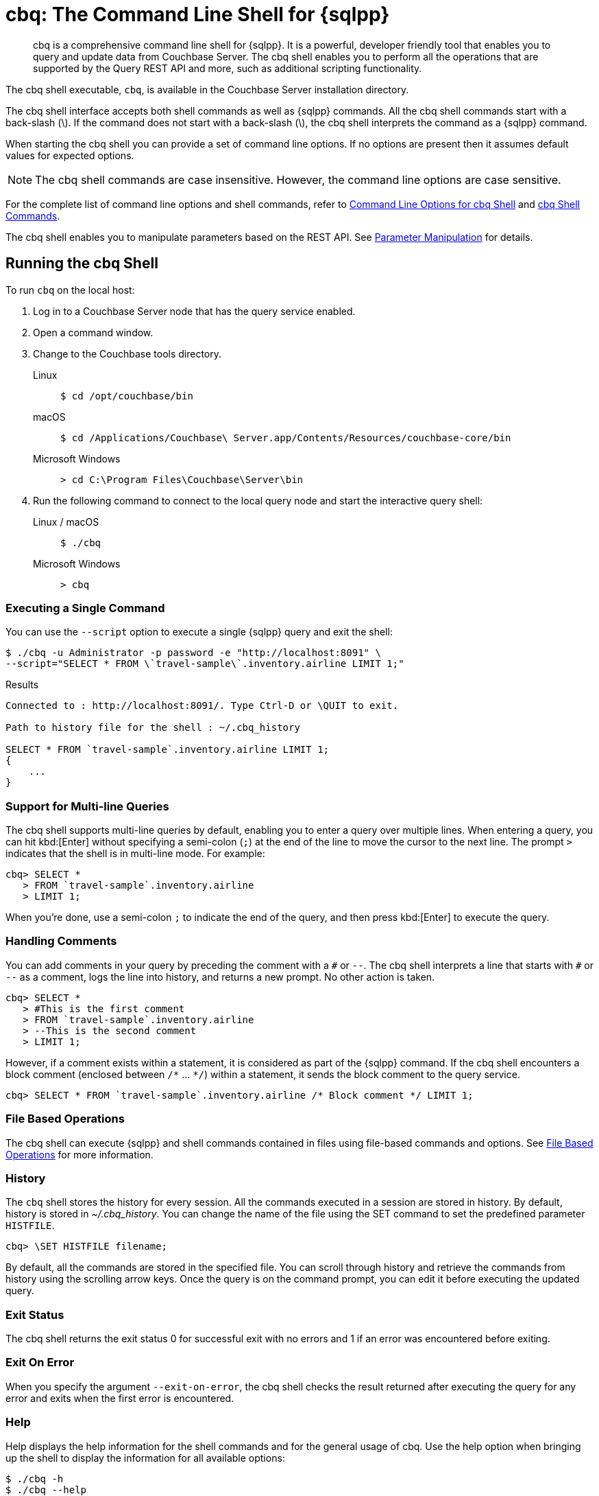 = cbq: The Command Line Shell for {sqlpp}
:description: cbq is a comprehensive command line shell for {sqlpp}.
:tabs:
:page-aliases: n1ql:n1ql-intro/cbq

[abstract]
{description}
It is a powerful, developer friendly tool that enables you to query and update data from Couchbase Server.
The cbq shell enables you to perform all the operations that are supported by the Query REST API and more, such as additional scripting functionality.

The cbq shell executable, [.cmd]`cbq`, is available in the Couchbase Server installation directory.

The cbq shell interface accepts both shell commands as well as {sqlpp} commands.
All the cbq shell commands start with a back-slash (\).
If the command does not start with a back-slash (\), the cbq shell interprets the command as a {sqlpp} command.

When starting the cbq shell you can provide a set of command line options.
If no options are present then it assumes default values for expected options.

NOTE: The cbq shell commands are case insensitive.
However, the command line options are case sensitive.

For the complete list of command line options and shell commands, refer to <<table_a3h_rhz_dw>> and <<table_htk_hgc_fw>>.

The cbq shell enables you to manipulate parameters based on the REST API.
See <<cbq-parameter-manipulation>> for details.

== Running the cbq Shell

To run [.cmd]`cbq` on the local host:

. Log in to a Couchbase Server node that has the query service enabled.
. Open a command window.
. Change to the Couchbase tools directory.
+
[{tabs}]
====
Linux::
+
--
[source,console]
----
$ cd /opt/couchbase/bin
----
--

macOS::
+
--
[source,console]
----
$ cd /Applications/Couchbase\ Server.app/Contents/Resources/couchbase-core/bin
----
--

Microsoft Windows::
+
--
[source,console]
----
> cd C:\Program Files\Couchbase\Server\bin
----
--
====

. Run the following command to connect to the local query node and start the interactive query shell:
+
[{tabs}]
====
Linux / macOS::
+
--
[source,console]
----
$ ./cbq
----
--

Microsoft Windows::
+
--
[source,console]
----
> cbq
----
--
====

=== Executing a Single Command

You can use the [.param]`--script` option to execute a single {sqlpp} query and exit the shell:

[source,console]
----
$ ./cbq -u Administrator -p password -e "http://localhost:8091" \
--script="SELECT * FROM \`travel-sample\`.inventory.airline LIMIT 1;"
----

.Results
[source,console]
----
Connected to : http://localhost:8091/. Type Ctrl-D or \QUIT to exit.

Path to history file for the shell : ~/.cbq_history

SELECT * FROM `travel-sample`.inventory.airline LIMIT 1;
{
    ...
}
----

=== Support for Multi-line Queries

The cbq shell supports multi-line queries by default, enabling you to enter a query over multiple lines.
When entering a query, you can hit kbd:[Enter] without specifying a semi-colon (`;`) at the end of the line to move the cursor to the next line.
The prompt `>` indicates that the shell is in multi-line mode.
For example:

[source,console]
----
cbq> SELECT *
   > FROM `travel-sample`.inventory.airline
   > LIMIT 1;
----

When you're done, use a semi-colon `;` to indicate the end of the query, and then press kbd:[Enter] to execute the query.

=== Handling Comments

You can add comments in your query by preceding the comment with a `&num;` or `--`.
The cbq shell interprets a line that starts with `&num;` or `--` as a comment, logs the line into history, and returns a new prompt.
No other action is taken.

[source,console]
----
cbq> SELECT *
   > #This is the first comment
   > FROM `travel-sample`.inventory.airline
   > --This is the second comment
   > LIMIT 1;
----

However, if a comment exists within a statement, it is considered as part of the {sqlpp} command.
If the cbq shell encounters a block comment (enclosed between `/{asterisk}` \... `{asterisk}/`) within a statement, it sends the block comment to the query service.

[source,console]
----
cbq> SELECT * FROM `travel-sample`.inventory.airline /* Block comment */ LIMIT 1;
----

=== File Based Operations

The cbq shell can execute {sqlpp} and shell commands contained in files using file-based commands and options.
See <<cbq-file-based-ops>> for more information.

=== History

The [.cmd]`cbq` shell stores the history for every session.
All the commands executed in a session are stored in history.
By default, history is stored in [.path]_~/.cbq_history_.
You can change the name of the file using the SET command to set the predefined parameter [.var]`HISTFILE`.

[source,console]
----
cbq> \SET HISTFILE filename;
----

By default, all the commands are stored in the specified file.
You can scroll through history and retrieve the commands from history using the scrolling arrow keys.
Once the query is on the command prompt, you can edit it before executing the updated query.

=== Exit Status

The cbq shell returns the exit status 0 for successful exit with no errors and 1 if an error was encountered before exiting.

=== Exit On Error

When you specify the argument `--exit-on-error`, the cbq shell checks the result returned after executing the query for any error and exits when the first error is encountered.

=== Help

Help displays the help information for the shell commands and for the general usage of cbq.
Use the help option when bringing up the shell to display the information for all available options:

[source,console]
----
$ ./cbq -h
$ ./cbq --help
----

Use the [.cmd]`\HELP` shell command during a session to display information for specific shell commands.
If you specify one or more commands, the shell displays the usage information for the specified commands.

[source,console]
----
cbq> \HELP command-name;
----

If you do not specify a command, the cbq shell lists all the commands for which syntax help is available.

[source,console]
----
cbq> \HELP;
----

== Available Command Line Options and Shell Commands

.Command Line Options for cbq Shell
[#table_a3h_rhz_dw,cols="~,~,55"]
|===
| Option | Arguments | Description and Examples

| [[opt-engine]]
`-e`

`--engine`
| string (url)
a| The connection string consists of a protocol scheme, followed by a host, and optionally a port number to connect to the query service (8093) or the Couchbase cluster (8091).

For more details, refer to <<cbq-connect-to-cluster>>.

Shell command: <<cbq-connect,\CONNECT>>

.Default
`+http://localhost:8091+`

.Examples
[source,console]
----
$ ./cbq -e couchbase://localhost
----

[source,console]
----
$ ./cbq --engine http://localhost:8091
----

[source,console]
----
$ ./cbq -e http://localhost:8091
----

[source,console]
----
$ ./cbq -e http://[fd63:6f75:6368:1075:816:3c1d:789b:bc4]:8091
----

.Result
[source,console]
----
Connected to : http://localhost:8091/. Type Ctrl-D or \QUIT to exit.
Path to history file for the shell : /Users/myuser1/.cbq_history
cbq>
----

| [[opt-no-engine]]
`-ne`

`--no-engine`
| boolean footnote:boolean[Invoking a boolean option with no value sets the value to `true`.]
a| When specified, the cbq shell does not connect to any query service.
You must explicitly connect to a query service using the <<cbq-connect,\CONNECT>> shell command.

.Default
`false`

.Example
[source,console]
----
$ ./cbq --no-engine
----

| [[opt-ncfg]]
`-ncfg`

`--networkconfig`
| string (`auto`, `default`, `external`)
a| Specifies whether to connect to a node's principal or alternate address.

* `auto` -- Select the principal address or alternate address automatically, depending on the input IP.
* `default` -- Use the principal address.
* `external` -- Use the alternate addresses.

.Default
`auto`

.Example
[source,console]
----
$ ./cbq -ncfg default -e http://localhost:8091
----

| [[opt-quiet]]
`-q`

`--quiet`
| boolean footnote:boolean[]
a| When specified, disables the startup connection message for the cbq shell.

.Default
`false`

.Example
[source,console]
----
$ ./cbq -q -e http://localhost:8091
----

.Result
[source,console]
----
cbq>
----

| [[opt-advise]]
`-ad`

`--advise`
| boolean footnote:boolean[]
a| Runs ADVISE on all queries in the specified file, or that are read from standard input, if a file is not provided with the `-file` option.

.Default
`false`

.Example
[source, console]
----
./cbq -advise -file queries.txt
----

[source, sqlpp]
----
SELECT ADVISOR(["select * from collection1 where id = 1;",
                "select * from collection2 where name is not missing;"])
----

.Result
[source, json]
----
{
    "requestID": "15ed5c93-e5f6-4193-83fa-6fdc87847552",
    "signature": {
        "$1": "object"
    },
    "results": [
    {
        "$1": {
            "recommended_indexes": [
                {
                    "index": "CREATE INDEX adv_id ON `collection1`(`id`)",
                    "statements": [
                        {
                            "run_count": 1,
                            "statement": "select * from collection1 where id = 1;"
                        }
                    ]
                },
                {
                    "index": "CREATE INDEX adv_name ON `collection2`(`name`)",
                    "statements": [
                        {
                            "run_count": 1,
                            "statement": "select * from collection2 where name is not missing;"
                        }
                    ]
                }
            ]
        }
    }
    ]
}
----

| [[opt-analytics]]
`-a`

`--analytics`
| boolean footnote:boolean[]
a| Only applicable when connecting to the Analytics Service.
When specified, if you are connecting to a cluster, cbq automatically discovers and connects to an Analytics node.
This option also switches on <<opt-batch,batch mode>>.

.Default
`false`

.Example
[source,console]
----
$ ./cbq --analytics
----

| [[opt-batch]]
`-b`

`--batch`
| string (`on`, `off`)  footnote:[Invoking this option with no value sets the value to `on`.]
a| This option is available only with the Analytics Service.
When specified, cbq sends the queries to server only when you hit EOF or \ to indicate the end of the batch input.

.Default
`off`

.Examples
[source,console]
----
$ ./cbq --batch
----

You can also set the batch mode in the interactive session using the <<cbq-set,\SET>> command:

[source,console]
----
cbq> \set batch on;
cbq> \set batch off;
----

| [[opt-qc]]
`-qc`

`--query_context`
| string
a| Sets the query context parameter.
For more information, see xref:n1ql:n1ql-intro/queriesandresults.adoc#query-context[Query Context].

Shell command: <<cbq-set,\SET>> `-query_context`

.Default
none

.Example
[source,console]
----
$ ./cbq -e http://localhost:8091 -qc "travel-sample.inventory"
----

| [[opt-timeout]]
`-t`

`--timeout`
| string (duration)
a| Sets the query timeout parameter.
For more information, see xref:settings:query-settings.adoc#timeout_req[timeout].

Shell command: <<cbq-set,\SET>> `-timeout`

.Default
`0ms`

.Example
[source,console]
----
$ ./cbq -e http://localhost:8091 --timeout="1s"
----

For further examples, see <<connection-timeout-parameter>>.

| [[opt-user]]
`-u`

`--user`
| string
a| Specifies a single user name to log in to Couchbase.
When used by itself, without the `-p` option to specify the password, you will be prompted for the password.

This option requires administration credentials and you cannot switch the credentials during a session.

Couchbase recommends using the `-u` and `-p` option if your password contains special characters such as #, $, %, &, (,), or '.

.Default
none

.Example
[source,console]
----
$ ./cbq -e http://localhost:8091 -u=Administrator
----

.Result
----
Enter Password:
----

| [[opt-password]]
`-p`

`--password`
| string
a| Specifies the password for the given user name.
You cannot use this option by itself.
It must be used with the -u option to specify the user name.

This option requires administration credentials and you cannot switch the credentials during a session.

Couchbase recommends using the `-u` and `-p` option if your password contains special characters such as #, $, %, &, (,), or '.

.Default
none

.Example
[source,console]
----
$ ./cbq -e http://localhost:8091 -u=Administrator -p=password
----

| [[opt-credentials]]
`-c`

`--credentials`
| string
a| Specify the login credentials in the form of [.var]`username`:[.var]``password``.
You can specify credentials for different keyspaces by separating them with a comma.

Shell command: <<cbq-set,\SET>> `-creds`

REST API: `-creds` parameter

.Default
none

.Example
[source,console]
----
$ ./cbq -e http://localhost:8091 -c=travel-sample:password,Administrator:password
----

| [[opt-version]]
`-v`

`--version`
| boolean footnote:boolean[]
a| When specified, provides the version of the cbq shell.
To display the query engine version of Couchbase Server (this is not the same as the version of Couchbase Server itself), use one of the following {sqlpp} queries:

[source,sqlpp]
----
select version();
----

[source,sqlpp]
----
select min_version();
----

Shell command: <<cbq-version,\VERSION>>

.Default
`false`

.Example
[source,console]
----
$ ./cbq --version
----

.Result
----
GO VERSION : go1.21.6
SHELL VERSION : 7.6.0-2176

Use N1QL queries select version(); or select min_version(); to display server version.
----

| [[opt-help]]
`-h`

`--help`
| none
a| Provides help for the command line options.

Shell command: <<cbq-help,\HELP>>

.Default
none

.Example
[source,console]
----
$ ./cbq --help
----

| [[opt-script]]
`-s`

`-script`
| string
a| Provides a single command mode to execute a query from the command line.

You can also use multiple `-s` options on the command line.
If one of the commands is incorrect, an error is displayed for that command and cbq continues to execute the remaining commands.

.Default
none

.Examples
[source,console]
----
$ ./cbq -u Administrator -p password -s="SELECT * FROM \`travel-sample\`.inventory.airline LIMIT 1;"
----

[source,console]
----
$ ./cbq -s="\SET v 1" -s="\SET b 2" -s="\PUSH b3" -s="\SET b 5" -s="\SET" -ne
----

.Result
----
Path to history file for the shell : ~/.cbq_history 

 \SET v 1
 \SET b 2
 \PUSH b3
 ERROR 139 : Too few input arguments to command. 
 \SET b 5
 \SET

 Query Parameters : 
 Named Parameters : 
 User Defined Session Parameters : 
 Predefined Session Parameters : 
 Parameter name : histfile
 Value : [".cbq_history"]
 Parameter name : batch
 Value : ["off"]
 Parameter name : quiet
 Value : [false]
 Parameter name : v
 Value : [1]
 Parameter name : b
 Value : [5]
----

| [[opt-file]]
`-f`

`--file`
| string (path)
a| Provides an input file which contains all the commands to be run.

Shell command: <<cbq-source,\SOURCE>>

.Default
none

.Example
[source,console]
----
$ ./cbq --file="sample.txt"
----

| [[opt-output]]
`-o`

`--output`
| string (path)
a| Specifies an output file where the commands and their results are to be written.

If the file doesn't exist, it is created.
If the file already exists, it is overwritten.

Shell command: <<cbq-redirect,\REDIRECT>>

.Default
none

.Example
[source,console]
----
$ ./cbq -u Administrator -p password -o="results.txt" -s="SELECT * FROM \`travel-sample\`.inventory.airline LIMIT 1;"
----

| [[opt-pretty]]
`--pretty`
| boolean footnote:boolean[]
a| Specifies whether the output should be formatted with line breaks and indents.

This option is set to `true` by default.
To specify that the output should _not_ be formatted with line breaks and indents, you must explicitly set this option to `false`.

.Default
`true`

.Example
[source,console]
----
$ ./cbq -u Administrator -p password --pretty=false -s="SELECT * FROM \`travel-sample\`.inventory.airline LIMIT 1;"
----

| [[opt-exit-on-error]]
`--exit-on-error`
| boolean footnote:boolean[]
a| When specified, the cbq shell must exit when it encounters the first error.

.Default
`false`

.Example
[source,console]
----
$ ./cbq --exit-on-error -f="sample.txt"
----

| [[opt-cacert]]
`--cacert`
| string (path)
a| Only applicable when using an encrypted protocol scheme -- either _https://_ or _couchbases://_.

Specifies the path to the root CA certificate to verify the identity of the server.

.Default
none

.Example
[source,console]
----
$ ./cbq --cacert ./root/ca.pem
----

| [[opt-cert]]
`--cert`
| string (path)
a| Only applicable when using an encrypted protocol scheme -- either _https://_ or _couchbases://_.

Specifies the path to the chain certificate.

.Default
none

.Example
[source,console]
----
$ ./cbq --cert ./client/client/chain.pem
----

| [[opt-key]]
`--key`
| string (path)
a| Only applicable when using an encrypted protocol scheme -- either _https://_ or _couchbases://_.

Specifies the path to the client key file. 

.Default
none

.Examples
[source,console]
----
$ ./cbq --key ./client/client/client.key
----

| [[opt-skip-verify]]
`--no-ssl-verify` or

`-skip-verify`
| boolean footnote:boolean[]
a| Only applicable when using an encrypted protocol scheme -- either _https://_ or _couchbases://_.

When specified, the cbq shell can skip the verification of certificates.

.Default
`false`

.Examples
[source,console]
----
$ ./cbq --no-ssl-verify -f="sample.txt"
----

[source,console]
----
$ ./cbq -skip-verify https://127.0.0.1:18091
----
|===

.cbq Shell Commands
[#table_htk_hgc_fw,cols="~,~,55"]
|===
| Shell Command | Arguments | Description and Examples

| [[cbq-connect]]
[.cmd]`\CONNECT`
| [.var]`url`
a| Connects cbq shell to the specified query engine or Couchbase cluster.

The connection string consists of a protocol scheme, followed by a host, and optionally a port number to connect to the query service (8093) or the Couchbase cluster (8091).

For more details, refer to <<cbq-connect-to-cluster>>.

Command Line Option: <<opt-engine,-e>> or <<opt-engine,--engine>>

.Examples
[source,console]
----
cbq> \CONNECT http://localhost:8093;
----

[source,console]
----
cbq> \CONNECT http://[fd63:6f75:6368:1075:816:3c1d:789b:bc4]:8091;
----

| [[cbq-disconnect]]
[.cmd]`\DISCONNECT`
| none
a| Disconnects the cbq shell from the query service or cluster endpoint.

.Example
[source,console]
----
cbq> \DISCONNECT;
----

.Result
----
 Couchbase query shell not connected to any endpoint.
 Use \CONNECT command to connect.
----

| [[cbq-quit]]
[.cmd]`\EXIT`

[.cmd]`\QUIT`
| none
a| Exits cbq shell.

.Examples
[source,console]
----
cbq> \EXIT;
----

[source,console]
----
cbq> \QUIT;
----

| [[cbq-set]]
[.cmd]`\SET`
| [.var]`parameter` [.var]`value`

[.var]`parameter` = [.var]`prefix` : [.var]`variable name`
a| Sets the top most value of the stack for the given variable with the specified value.

Variables can be of the following types:

* Query parameters
* Session variables
* User-defined
* Pre-defined and named parameters.

When the [.cmd]`\SET` command is used without any arguments, it displays the values for all the parameters of the current session.

.Examples
[source,console]
----
cbq> \SET -args [5, "12-14-1987"];
----

[source,console]
----
cbq> \SET -args [6,7];
----

| [[cbq-push]]
[.cmd]`\PUSH`
| [.var]`parameter` [.var]`value`
a| Pushes the specified value on to the given parameter stack.

When the [.cmd]`\PUSH` command is used without any arguments, it copies the top element of every variable's stack, and then pushes that copy to the top of the respective variable's stack.

While each variable stack grows by 1, the previous values are preserved.

.Examples
[source,console]
----
cbq> \PUSH -args  [8];
----

[source,console]
----
cbq> \PUSH;
----

.Check variable stack
[source,console]
----
cbq> \SET;
----

.Result
----
 Query Parameters :
 Parameter name : args
 Value : [[6,7] [8] [8]]
...
----

| [[cbq-unset]]
[.cmd]`\UNSET`
| [.var]`parameter`
a| Deletes or resets the entire stack for the specified parameter.

.Examples
[source,console]
----
cbq> \UNSET -args;
----

[source,console]
----
cbq> \SET;
----

.Result
----
 Query Parameters :
 ...
----

| [[cbq-pop]]
[.cmd]`\POP`
| [.var]`parameter`
a| Pops the top most value from the specified parameter's stack.

When the [.cmd]`\POP` command is used without any arguments, it pops the top most value of every variable's stack.

.Examples
[source,console]
----
cbq> \POP -args;
----

[source,console]
----
cbq> \SET;
----

.Result
----
 Query Parameters :
 Parameter name : args
 Value : [[6,7] [8]]
----

| [[cbq-alias]]
[.cmd]`\ALIAS`
| [.var]`shell-command` or [.var]`n1ql-statement`
a| Creates a command alias for the specified cbq shell command or {sqlpp} statement.
You can then execute the alias using `\\alias-name;`.

When the [.cmd]`\ALIAS` command is used without any arguments, it lists all the available aliases.

.Examples
[source,console]
----
cbq> \ALIAS travel-limit1 SELECT * FROM `travel-sample`.inventory.airline LIMIT 1;
----

[source,console]
----
cbq> \ALIAS;
----

.Result
----
serverversion  select version()
travel-limit1  SELECT * FROM `travel-sample`.inventory.airline LIMIT 1
----

.Execute alias
[source,console]
----
cbq> \\serverversion;
----

.Result
[source,json]
----
{
    "requestID": "ef63f01b-f159-437f-a4df-28d6145fa3c2",
    "signature": {
        "$1": "string"
    },
    "results": [
        {
            "$1": "7.0.0-N1QL"
        }
    ],
    "status": "success",
    "metrics": {
        "elapsedTime": "14.54962ms",
        "executionTime": "13.164635ms",
        "resultCount": 1,
        "resultSize": 34,
        "serviceLoad": 12
    }
}
----

| [[cbq-unalias]]
[.cmd]`\UNALIAS`
| [.var]`alias-name`
a| Deletes the specified alias.

.Examples
[source,console]
----
cbq> \UNALIAS travel-limit1;
----

[source,console]
----
cbq> \ALIAS;
----

.Result
----
serverversion  select version()
----

| [[cbq-echo]]
[.cmd]`\ECHO`
| [.var]`args`

where [.var]`args` can be parameters, aliases, or any input.
a| If the input is a parameter, this command echoes (displays) the value of the parameter.
The parameter must be prefixed according to its type.
See <<table_ltk_c5s_5v>> for details.

If the input is not a parameter, the command echoes the statement as is.

If the input is an alias, the command displays the value of an alias command.

.Examples
[source,console]
----
cbq> \ECHO -$r;
----

[source,console]
----
cbq> \ECHO \\serverversion;
----

.Result
----
select version()
----

| [[cbq-version]]
[.cmd]`\VERSION`
| none
a| Displays the version of the client shell.

Command Line Option: <<opt-version,-v>> or <<opt-version,--version>>

.Example
[source,console]
----
cbq> \VERSION;
----

.Result
----
GO VERSION : go1.21.6
SHELL VERSION : 7.6.0-2176

Use N1QL queries select version(); or select min_version(); to display server version.
----

| [[cbq-help]]
[.cmd]`\HELP`
| [.var]`command`
a| Displays the help information for the specified command.
When used without any arguments, it lists all the commands supported by the cbq shell.

Command Line Option: <<opt-help,-h>> or <<opt-help,--help>>

.Example
[source,console]
----
cbq> \HELP ECHO;
----

.Result
----
\ECHO args ...
Echo the input value. args can be a name (a prefixed-parameter), an alias (command alias) or
a value (any input statement).
Example :
\ECHO -$r ;
\ECHO \\tempalias;
----

| [[cbq-copyright]]
[.cmd]`\COPYRIGHT`
| none
a| Displays the copyright, attributions, and distribution terms.

.Example
[source,console]
----
cbq> \COPYRIGHT;
----

| [[cbq-source]]
[.cmd]`\SOURCE`
| [.var]`input-file`
a| Reads and executes the commands from a file.
Multiple commands in the input file must be separated by `;` [.var]`<newline>`.

Command Line Option: <<opt-file,-f>> or <<opt-file,--file>>

For example, [.path]_sample.txt_ contains the following commands:

----
SELECT * FROM `travel-sample`.inventory.airline LIMIT 1;
\ECHO this;
#This is a comment;
----

.Example
[source,console]
----
cbq> \SOURCE sample.txt;
----

| [[cbq-redirect]]
[.cmd]`\REDIRECT`
| [.var]`filename`
a| Redirects the output of all the commands to the specified file until the cbq shell receives the [.cmd]`\REDIRECT OFF` command.
By default, the file is created in the directory that you were in when you started the cbq shell.
You can specify a different location using relative paths.

If the file doesn't exist, it is created.
If the file already exists, it is overwritten.
You can append redirected output to an existing file using <<file-append-mode>>.

Command Line Option:  <<opt-output,-o>> or <<opt-output,--output>>

.Example
[source,console]
----
cbq> \REDIRECT temp_out.txt;
----

| [[cbq-redirect-off]]
[.cmd]`\REDIRECT OFF`
| none
a| Redirects the output of subsequent commands from a custom file to standard output (os.stdout).

.Example
[source,console]
----
cbq> \REDIRECT OFF;
----
|===

[#cbq-connect-to-cluster]
== Connecting to the Cluster or Query Node

You can connect the cbq shell to Couchbase Server either through the query service or through the cluster endpoint.
There are two ways to establish a connection:

* Using an option on startup:
+
----
-e <url to query engine or Couchbase cluster>
--engine=<url to query engine or Couchbase cluster>
----

* Using a shell command:
+
[source,console]
----
cbq> \CONNECT url;
----

The [.var]`url` may contain up to three components: the protocol scheme, the host, and a port number.
The URL is optional and if it is not specified, the default URL `+http://localhost:8091+` is used.
An error is thrown if the URL is invalid.

The cbq shell supports the [.path]_http://_, [.path]_https://_, [.path]_couchbase://_ and [.path]_couchbases://_ protocol schemes.
The [.path]_https://_ and [.path]_couchbases://_ protocol schemes are encrypted.
For more details, refer to <<cbq-encrypted>>.

The host may be the IP address or hostname of any node in the cluster, as cbq will automatically discover the query nodes.
The cbq shell supports both IPV4 and IPV6 addresses.

The [.path]_couchbase://_ and [.path]_couchbases://_ protocol schemes support the domain name service (DNS).
When using one of these protocol schemes, the host may be a domain name which is resolved using DNS.
For example, this enables you to connect to a cluster or node over the internet.

Note that you must use the encrypted [.path]_couchbases://_ protocol scheme to connect to a cluster or node deployed in Couchbase Capella.

You may optionally specify the port when using the [.path]_http://_ or [.path]_https://_ protocol schemes.
When connecting to the query service, use the query port 8093, or 18093 for an encrypted connection.
When connecting to the cluster, you don't need to specify the port as the connection uses round robin to find a query service to connect to.
If you want to specify a port, use the admin port 8091, or 18091 for an encrypted connection.

You cannot specify the port when using the [.path]_couchbase://_ or [.path]_couchbases://_ protocol schemes.

You can close the connection with an existing node or cluster without exiting the shell at any given time during the session using the [.cmd]`\DISCONNECT;` command.
If the shell is not connected to any endpoint, an error with a message that the shell is not connected to any instance is thrown.

.Examples
[source,console]
----
$ ./cbq -e http://localhost:8091 -u Administrator -p password
Connected to : http://localhost:8091/. Type Ctrl-D or \QUIT to exit.

Path to history file for the shell : ~/.cbq_history

cbq> \DISCONNECT;
Couchbase query shell not connected to any endpoint. Use \CONNECT command to connect.

cbq> \CONNECT http://127.0.0.1:8091;
Connected to : http://127.0.0.1:8091. Type Ctrl-D or \QUIT to exit.

cbq> \EXIT;

$ ./cbq -e http://127.0.0.1:8091 -u Administrator -p password
Connected to : http://127.0.0.1:8091/. Type Ctrl-D or \QUIT to exit.

Path to history file for the shell : ~/.cbq_history
cbq>
----

=== Bringing Up an Unconnected Instance

You can bring up the shell without connecting to any query service or cluster endpoint by using the [.opt]`-ne` or [.opt]`--no-engine` option.
After starting cbq without any service, you can connect to a specific endpoint using the [.cmd]`CONNECT` command.

.Example
[source,console]
----
$ ./cbq -ne
Path to history file for the shell : ~/.cbq_history

cbq> \CONNECT http://Administrator:password@localhost;
Connected to : http://Administrator:password@localhost:8091. Type Ctrl-D or \QUIT to exit.
----

=== Exiting the cbq Shell

You can exit the cbq shell by pressing kbd:[Ctrl+D] or by using one of the following commands:

[source,console]
----
cbq> \EXIT;
cbq> \QUIT;
----

When you run the exit command, the cbq shell first saves the history, closes existing connections, saves the current session in a session file, resets all environment variables, and then closes the shell liner interface.

.Example
[source,console]
----
$ ./cbq -u Administrator -p password
Connected to : http://localhost:8091/. Type Ctrl-D or \QUIT to exit.
Path to history file for the shell : ~/.cbq_history

cbq> SELECT name FROM `travel-sample`.inventory.airline LIMIT 1;
{
    "requestID": "59d1c699-11a2-47c6-b4d0-4a7de1d15a3c",
    "signature": {
        "name": "json"
    },
    "results": [
    {
        "name": "40-Mile Air"
    }
    ],
    "status": "success",
    "metrics": {
        "elapsedTime": "13.514441ms",
        "executionTime": "13.355058ms",
        "resultCount": 1,
        "resultSize": 37,
        "serviceLoad": 12
    }
}

cbq> \EXIT;
$
----

== Accessing a Secure Keyspace

If your keyspace has a password, you can pass the keyspace name and keyspace password like so:

[source,console]
----
$ ./cbq -engine="http://<keyspacename>:<keyspacepassword>@localhost:8091/"
----

For the 'travel-sample' keyspace, if you add a password to it of _w1fg2Uhj89_ (as by default it has none), the command to start [.cmd]`cbq` would look like this:

[source,console]
----
$ ./cbq -engine="http://travel-sample:w1fg2Uhj89@localhost:8091/"
----

NOTE: These commands execute successfully only if you have loaded sample bucket 'travel-sample' either at install or from the Settings menu in the web UI.

If you want to access all of the keyspaces in the same cbq session, you would pass in the Administrator username and password instead of the keyspace level.

[source,console]
----
$ ./cbq -engine="http://Administrator:password@localhost:8091/"
----

[#cbq-single-cred]
== Providing Single User Credentials

You can pass a single user name credential to the cbq shell on startup using the command line options:

----
-u=username
--user=username
----

The shell then prompts you for a password.
You can also provide a single password credential using the `-p` option.
You cannot use this option by itself.
It must be used with the `-u` option to specify the user name that the password is associated with.

----
-p=password
--password=password
----

.Example
[source,console]
----
$ ./cbq -u=Administrator
Enter Password:
Connected to : http://localhost:8091/. Type Ctrl-D or \QUIT to exit.

$ ./cbq -e http://localhost:8091 -u=Administrator -p=password
Connected to : http://localhost:8091/. Type Ctrl-D or \QUIT to exit.
cbq>
----

For information on passing the user name and password credentials using other mechanisms, see <<pass-cred-shell-cmd,Passing Credentials Using the SET Shell Command>> and <<pass-cred-rest-api,Passing Credentials Using REST API>>.

[#cbq-multiple-creds]
== Providing Multiple Credentials for Authorization

The cbq shell supports self-signed certificates for encrypting communication between clusters.

Using the cbq shell, you can set the credentials for different users on startup or by using the SET shell commands to set the credentials query parameter.
You can also use this to provide authentication credentials for multiple SASL buckets per session.
Depending on the type of credential being set, there are multiple possible values for the credentials query parameter.

To set the credentials for different users on startup, use one of the following options:

----
-c=list-of-creds
--credentials=list-of-creds
----

The [.var]`list-of-creds` can take either one or multiple credentials.
The credentials consist of an identity and a password separated by a colon `:`.
To specify multiple credentials, append all the user names and passwords to the same credentials array.
For example:

----
-c=travel-sample:pwd1,beer-sample:pwd2
----

For information on passing a single user name credential to the cbq shell, see <<cbq-single-cred>>.

[#pass-cred-shell-cmd]
=== Passing Credentials Using the SET Shell Command

You can provide the credential types using the SET command.

NOTE: The credentials are set for the shell session and not on a per query basis.
You can use the SET, PUSH, POP and UNSET commands to reset the credentials during a session.

To pass authentication credentials per query, set the query parameter to a new value using the SET shell command before executing the query.

You can also switch between users and change credentials during a session.
To do so, set the [.param]`-creds` query parameter for the session using the following command:

[source,console]
----
cbq> \SET -creds travel-sample:b1, session:s1;
----

[#pass-cred-rest-api]
=== Passing Credentials Using Query REST API

You can use query REST API to pass credentials from clients.

For SASL buckets, you can pass the credentials as:

[source,json]
----
[  {
     "user":"travel-sample",
     "pass":"password"
   }  ]
----

If you are using the Administrator credentials:

[source,json]
----
[  {
        "user":"Administrator",
        "pass":"password"
   }  ]
----

For multiple SASL protected buckets, you can pass an array of authentication credentials:

[source,json]
----
[  {
        "user":"beer-sample",
        "pass":"password1"
        },
        {
        "user":"travel-sample",
        "pass":"password2"
   }  ]
----

=== Displaying the Credentials

You can display the credentials for the current session using the <<cbq-echo,ECHO>> shell command.
This command displays only the user names (and not the passwords).

[source,console]
----
cbq> \ECHO -creds;

Administrator:*
----

You can also display a full list of variables using the SET command specified without any arguments.

[source,console]
----
cbq> \SET;
Query Parameters ::
Parameter name : timeout Value  ["3ms" "4s"]

Named Parameters ::
Parameter name : r Value  [9.5 9.5]

User Defined Session Parameters ::

Predefined Session Parameters ::
Parameter name : histfile Value  [".cbq_history"]
----

[#cbq-encrypted]
== Using an Encrypted Connection

You can connect to the cluster or node with an encrypted protocol scheme -- that is, either _https://_ or _couchbases://_.
To do this, you can provide the root CA certificate, the chain certificate, and the client key file using the <<opt-cacert,--cacert>>, <<opt-cert,--cert>>, and <<opt-key,--key>> options.
You can use the <<opt-skip-verify,--no-ssl-verify>> option to skip the verification of certificates.

When connecting to a cluster or node with an encrypted protocol scheme, the default ports are 18091 and 18093.
You need not specify the port when connecting to the cluster.

You can use the encrypted _couchbases://_ protocol scheme with a domain name to connect to a node or cluster deployed in Couchbase Capella.
For more details, refer to <<cbq-connect-to-cluster>>.

[#cbq-parameter-manipulation]
== Parameter Manipulation

The cbq shell categorizes parameters into the following types:

* Named Parameters
* REST API Parameters
* Session or Pre-defined Parameters
* User-defined Parameters

=== Parameter Configuration

When using parameters, you can set a stack of values for each parameter.
You can either push a new value onto the stack using the PUSH command, or set the current value for a parameter using the SET command.
The SET command always modifies the top of a variable's stack while the PUSH command adds to the stack.
When you use PUSH with no arguments, it copies the top element of every parameter's (except the predefined parameters) stack and pushes that copy to the top of its respective stack.
As a result, each stack grows by 1, but the values are preserved.
You can then use the SET command to modify the top value.

To unset the values from a parameter's stack, you can use the UNSET command to remove all the values from the stack and delete the corresponding parameter stack.
However, if you want to delete a single value from the settings, use the POP command.
When you use the POP command with no arguments, it pops the one value from the top of each parameter's stack.

=== Setting Variable Values

Each variable has a separate stack associated with it and the [.var]`prefix` [.var]`name` argument helps distinguish between the stacks.

The SET command always modifies the top value of a variable.
You can use the SET command to set different kinds of parameters: query parameter, predefined session variables, user-defined session variables and named parameters.

[source,console]
----
cbq> \SET <prefix><name> value;
----

where [.var]`name` is the name of the parameter, [.var]`value` is the value to be set, and [.var]`prefix` is one of the following depending on the parameter type.
The cbq shell uses the prefix to differentiate between the different types of parameters.

.Prefixes for Parameters
[#table_ltk_c5s_5v,cols="2,5"]
|===
| Prefix | Parameter Type

| -
| Query parameter

| -$
| Named parameters

| No prefix
| Predefined (built-in) session variable

| $
| User defined session variable
|===

NOTE: Positional parameters are set using the [.param]`-args` query parameter.

You can use the cbq shell to set all the REST API settings by specifying the settings as query parameters prefixed by `-`.
As a best practice, we recommend that you save the initial set of basic parameters and their default values using the [.cmd]`\PUSH` command (with no arguments).

.Examples
[source,console]
----
cbq> \SET -$airport "SJC";
cbq> \PUSH -args ["LAX", 6];
cbq> \SET;
Query Parameters ::
Parameter name : args Value  [["LAX",6]]

Named Parameters ::
Parameter name : airport Value  ["SJC"]

User Defined Session Parameters ::

Predefined Session Parameters ::
Parameter name : histfile Value  [".cbq_history"]

cbq> \PUSH -$airport "SFO";
cbq> \PUSH;
cbq> \SET;
Query Parameters ::
Parameter name : args Value  [["LAX",6] ["LAX",6]]

Named Parameters ::
Parameter name : airport Value  ["SJC" "SFO" "SFO"]

User Defined Session Parameters ::

Predefined Session Parameters ::
Parameter name : histfile Value  [".cbq_history"]

cbq> \SET -args ["SFO", 8];
cbq> \SET;
Query Parameters ::
Parameter name : args Value  [["LAX",6] ["SFO",8]]

Named Parameters ::
Parameter name : airport Value  ["SJC" "SFO" "SFO"]

User Defined Session Parameters ::

Predefined Session Parameters ::
Parameter name : histfile Value  [".cbq_history"]

cbq> \POP;
cbq> \SET;
Query Parameters ::
Parameter name : args Value  [["LAX",6]]

Named Parameters ::
Parameter name : airport Value  ["SJC" "SFO"]

User Defined Session Parameters ::

Predefined Session Parameters ::
Parameter name : histfile Value  [".cbq_history"]

cbq> \POP -$airport;
cbq> \SET;
Query Parameters ::
Parameter name : args Value  [["LAX",6]]

Named Parameters ::
Parameter name : airport Value  ["SJC"]

User Defined Session Parameters ::

Predefined Session Parameters ::
Parameter name : histfile Value  [".cbq_history"]

cbq> \UNSET -$airport;
cbq> \SET;
Query Parameters ::
Parameter name : args Value  [["LAX",6]]

Named Parameters ::

User Defined Session Parameters ::

Predefined Session Parameters ::
Parameter name : histfile Value  [".cbq_history"]
----

To display all the parameters defined in a session, use the SET command with no arguments.

[source,console]
----
cbq> \SET;
Query Parameters ::
Parameter name : timeout Value  ["100m"]

Named Parameters ::
Parameter name : r Value  [9.5]

User Defined Session Parameters ::

Predefined Session Parameters ::
Parameter name : histfile Value  [".cbq_history"]
----

The following table lists the available predefined session variables.

.Predefined Session Variables
[cols="1,1,2"]
|===
| Variable Name | Possible Values | Description

| HISTFILE
| Valid file name
| Specifies the file name to store the command history.
By default the file is saved in the user's home directory.

Default: [.path]__.cbq_history__
|===

=== Handling Named Parameters

Use the \SET command to define named parameters.
For each named parameter, prefix the variable name with `-$`.
The following example creates named parameters `r` and `date` with values 9.5 and "1-1-2016" respectively.

[source,console]
----
cbq> \SET -$r 9.5;
cbq> \SET -$date "1-1-2016";
----

=== Handling Positional Parameters

Use the SET shell command with the [.param]`-args` query parameter to define positional parameters:

[source,console]
----
cbq> \SET -args value;
----

The [.var]`value` contains the different values that correspond to positions within the query.
For example,

[source,console]
----
cbq> \SET -args [ 9.5, "1-1-2016"];
----

=== Resetting Variable Values

You can reset the value of a variable by either popping it or deleting it altogether.
To pop the top of a parameter's stack use:

[source,console]
----
cbq> \POP <prefix><name>;
----

To pop the top of every parameter's stack once, use the POP command without any arguments:

[source,console]
----
cbq> \POP;
----

To pop all the values of a parameter's stack and then delete the parameter, use:

[source,console]
----
cbq> \UNSET <prefix><name>;
----

[#cbq-shell-cmd-echo]
== Using ECHO to Display Values of Parameters and More

The ECHO command displays the current values of the parameters set for a session.
You can use it to display any input string or command aliases that have been created using the ALIAS shell command.
To display parameters, you must include their prefixes.
If not, the shell considers the parameters as generic statements and displays the parameter as is.

[source,console]
----
cbq> \ECHO input ... ;
----

where [.var]`input` can be a parameter with prefix ([.var]`<prefix><parameter-name>`), an alias ([.var]`\\command-alias`), a {sqlpp} statement, or a string.

.Examples
[source,console]
----
cbq> \ECHO hello;
hello

cbq> \ECHO \\travel-alias1;
SELECT * FROM `travel-sample`.inventory.airline LIMIT 1;

cbq> \ECHO -$r;
9.5
----

[#cbq-shell-cmd-alias]
== Command Alias

Using the ALIAS shell command, you can define and store aliases for commands.
This is useful when you have lengthy queries that need to be executed often.
Run the following command to define an alias:

[source,console]
----
cbq> \ALIAS command-alias command;
----

.Example
[source,console]
----
cbq> \ALIAS travel-alias1 SELECT * FROM `travel-sample`.inventory.airline LIMIT 1;
----

To run the command alias, use `\\command-alias`.

.Example
[source,console]
----
cbq> \\travel-alias1;

{
    "requestID": "b25c84d6-7b7b-440a-a286-5027e6ecbbb5",
    "signature": {
        "*": "*"
    },
    "results": [
    {
        "airline": {
            "callsign": "MILE-AIR",
            "country": "United States",
            "iata": "Q5",
            "icao": "MLA",
            "id": 10,
            "name": "40-Mile Air",
            "type": "airline"
        }
    }
    ],
    "status": "success",
    ...
}
----

To list all the existing aliases, use:

[source,console]
----
cbq> \ALIAS;
----

.Example
[source,console]
----
cbq> \ALIAS;
serverversion  select version()
travel-alias1  SELECT * FROM `travel-sample`.inventory.airline LIMIT 1;
----

You can delete a defined alias using the \UNLIAS command.

[source,console]
----
cbq> \UNALIAS alias-name ... ;
----

[source,console]
----
cbq> \UNALIAS serverversion travel-alias1;

/* Check existing aliases */
cbq> \ALIAS;
 ERROR 141 : Alias does not exist :
----

This command can take multiple arguments and deletes the defined alias for every input name.

[#cbq-prepared-stmts]
== Executing Prepared Statements

You can use the shell command to execute prepared statements.
As a pre-requisite, you must first prepare a statement using the {sqlpp} xref:n1ql:n1ql-language-reference/prepare.adoc[PREPARE] statement.
To execute prepared statements, follow these steps:

. Set the named and positional parameters that are present in the prepared statement.
. Prepare using the {sqlpp} PREPARE statement.
This can be either prepared statement or a named prepared statement.
If you do not specify a name for the prepared statement (`PREPARE query;`), a unique name is assigned.
You can use this auto-assigned name when executing the prepared statement.
If you specify a name (PREPARE [.var]`name` FROM [.var]`query`;), you can use this name to run the prepared statement.
. Execute the prepared statement using the shell command:
+
----
EXECUTE name-of-prepared-stmt;
----

== Canceling a Query

You can cancel a running query by using the kbd:[Ctrl+C] keys.

=== Connection Timeout Parameter

You can use the timeout parameter to limit the running time of a query.
This parameter specifies the time to wait before returning an error when executing a query.

----
--t=value
--timeout=value
----

Timeout can be specified in the following units: `ns` for nanoseconds, `μs` for microseconds, `ms` for milliseconds, `s` for seconds, `m` for minutes, and `h` for hours.
Examples of valid values include "0.5s", "10ms", or "1m".

You can also the SET shell command to set this parameter.
An error is thrown if the timeout is invalid.

[source,console]
----
$ ./cbq --timeout="2s"

$ ./cbq -q
cbq> \SET -TIMEOUT 1ms;
----

[#cbq-file-based-ops]
== File Based Operations

Using the file based commands and options, the cbq shell can execute {sqlpp} and shell commands contained in files.
There are two ways to accomplish this:

* Using an option on startup:
+
----
-f=input-file
--file=input-file
----
+
The cbq shell executes the commands present in the input file, prints them to stdout (or to a file if using redirects), and exits.

* Using a shell command:
+
----
cbq> \SOURCE input-file;
----
+
Runs the commands present in the input file and prints the result to stdout.

Consider the input file, [.path]_sample.txt_, containing the following commands:

----
CREATE PRIMARY INDEX ON `travel-sample`.inventory.airline USING GSI;
SELECT * from `travel-sample`.inventory.airline LIMIT 2;
SELECT callsign from `travel-sample`.inventory.airline LIMIT 3;
\HELP;
----

To execute the commands contained in [.path]_sample.txt_ using the -f option, run `$./cbq -f=sample.txt`

.Results
[source,console]
----
 Connected to : http://localhost:8091/. Type Ctrl-D or \QUIT to exit.

 Path to history file for the shell : ~/.cbq_history 
CREATE PRIMARY INDEX ON `travel-sample`.inventory.airline USING GSI;
{ ...
  "results": [ ],
  ...
}
SELECT * from `travel-sample`.inventory.airline LIMIT 2;
{ ...
  "results": [ ],
  ...
}
SELECT callsign from `travel-sample`.inventory.airline LIMIT 3;
{ ...
  "results": [ ],
  ...
}
\HELP;
Help information for all shell commands.
...
$
----

To execute the commands contained in [.path]_sample.txt_ using the shell command, run `cbq> \SOURCE sample.txt;`

.Results
[source,console]
----
CREATE PRIMARY INDEX ON `travel-sample`.inventory.airline USING GSI;
{ ...
  "results": [ ],
 ...
}
SELECT * from `travel-sample`.inventory.airline LIMIT 2;
{ ...
  "results": [ ],
  ...
}
SELECT callsign from `travel-sample`.inventory.airline LIMIT 3;
{ ...
  "results": [ ],
  ...
}
\HELP;
Help information for all shell commands.
...
cbq>
----

=== Redirecting Results to a File

You can redirect all the output for a session or part of a session to a specified file by using the following option:

----
-o filename
--output=filename
----

To redirect a specific set of commands during a session, you must specify the commands between `\REDIRECT` and `\REDIRECT OFF` as shown:

[source,console]
----
cbq> \REDIRECT filename;
command-1; command-2;, ..., command-n;
cbq> \REDIRECT OFF;
----

All the commands specified after `\REDIRECT` and before `\REDIRECT OFF` are saved into the specified output file.

If the file doesn't exist, it is created.
If the file already exists, it is overwritten.
You can append redirected output to an existing file using <<file-append-mode>>.

.Example
[source,console]
----
cbq> \REDIRECT temp_output.txt;
cbq> CREATE PRIMARY INDEX ON `travel-sample`.inventory.airline USING GSI;
cbq> SELECT * FROM `travel-sample`.inventory.airline LIMIT 1;
cbq> \HELP;
cbq> \REDIRECT OFF;
----

You can specify multiple `\REDIRECT` commands.
When you do so, the output file changes to the specified files and switches back to [.out]`stdout` only when you specify `\REDIRECT OFF`.

[[file-append-mode]]
=== File Append Mode

You can use _file append mode_ to specify that cbq should append redirected output to the end of an existing file, rather than overwriting the existing file.

To use file append mode, include a plus sign `+` at the start of the output path or filename.

.Example
[source,console]
----
cbq> \REDIRECT +temp_output.txt;
cbq> SELECT * FROM `travel-sample`.inventory.airline LIMIT 1;
cbq> \REDIRECT OFF;
----

Every time you start appending to the output file, a timestamp is added to the end of the output file, followed by any redirected commands and results.

----
-- <2021-07-30T14:48:43.661+01:00> : opened in append mode

SELECT * FROM `travel-sample`.inventory.airline LIMIT 1
...
----

Note that file append mode is only available with the `\REDIRECT` command within a shell session.
It is not available for the `-o` or `--output` command line option.
When you use the `-o` or `--output` command line option, the specified output file is always overwritten.

[#cbq-server-shell-info]
== Server and Shell Information

The cbq shell provides commands that convey information about the shell or cluster endpoints.

=== Version

You can find the version of the client (shell) by using either the command line option to display the current version of the shell and exit, or as a shell command to print the version of the shell during the shell session.

.Example Using the Command-line Option
[source,console]
----
$ ./cbq -v
GO VERSION : go1.21.6
SHELL VERSION : 7.6.0-2176

Use N1QL queries select version(); or select min_version(); to display server version.

$ ./cbq --version
GO VERSION : go1.21.6
SHELL VERSION : 7.6.0-2176

Use N1QL queries select version(); or select min_version(); to display server version.
----

.Example Using the Shell Command
[source,console]
----
cbq> \VERSION;
GO VERSION : go1.21.6
SHELL VERSION : 7.6.0-2176

Use N1QL queries select version(); or select min_version(); to display server version.
----

To display the version of the query service, use the {sqlpp} commands `SELECT version();` and `SELECT min_version();`.

=== Copyright

You can view the copyright, attributions, and distribution terms of the command line query tool using the `\COPYRIGHT;` command.

[source,console]
----
cbq> \COPYRIGHT;
Copyright (c) 2016 Couchbase, Inc. Licensed under the Apache License, Version 2.0 (the "License");
you may not use this file except in compliance with the License. You may obtain a copy of the
License at http://www.apache.org/licenses/LICENSE-2.0
Unless required by applicable law or agreed to in writing, software distributed under the
License is distributed on an "AS IS" BASIS, WITHOUT WARRANTIES OR CONDITIONS OF ANY KIND,
either express or implied. See the License for the specific language governing permissions
and limitations under the License.
cbq>
----

== Shortcut Keys for cbq Shell

The following table lists the shortcut keys used by the [.cmd]`cbq` shell.

.Shortcut Keys for cbq Shell
[cols="100,197"]
|===
| Keystroke | Action

| kbd:[Ctrl+A], kbd:[Home]
| Move cursor to beginning of line

| kbd:[Ctrl+E], kbd:[End]
| Move cursor to end of line

| kbd:[Ctrl+B], kbd:[Left]
| Move cursor one character left

| kbd:[Ctrl+F], kbd:[Right]
| Move cursor one character right

| kbd:[Ctrl+Left]
| Move cursor to previous word

| kbd:[Ctrl+Right]
| Move cursor to next word

| kbd:[Ctrl+D], kbd:[Del]
| (if line is not empty) Delete character under cursor

| kbd:[Ctrl+D]
| (if line is empty) End of File - usually quits application

| kbd:[Ctrl+C]
| Reset input (create new empty prompt)

| kbd:[Ctrl+L]
| Clear screen (line is unmodified)

| kbd:[Ctrl+T]
| Transpose previous character with current character

| kbd:[Ctrl+H], kbd:[BackSpace]
| Delete character before cursor

| kbd:[Ctrl+W]
| Delete word leading up to cursor

| kbd:[Ctrl+K]
| Delete from cursor to end of line

| kbd:[Ctrl+U]
| Delete from start of line to cursor

| kbd:[Ctrl+P], kbd:[Up]
| Previous match from history

| kbd:[Ctrl+N], kbd:[Down]
| Next match from history

| kbd:[Ctrl+R]
| Reverse Search history (kbd:[Ctrl+S] forward, kbd:[Ctrl+G] cancel)

| kbd:[Ctrl+Y]
| Paste from Yank buffer (kbd:[Alt+Y] to paste next yank instead)

| kbd:[Tab]
| Next completion

| kbd:[Shift+Tab]
| (after kbd:[Tab]) Previous completion
|===

Source: [.cite]_\https://github.com/peterh/liner_
